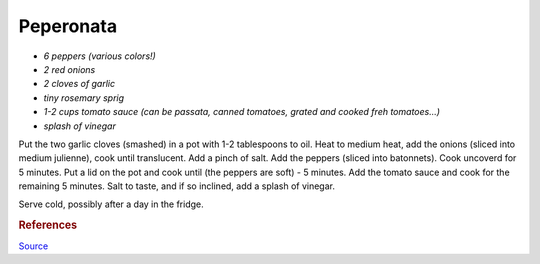 .. index::
   single: peperonata

Peperonata
=====================

- *6 peppers (various colors!)*
- *2 red onions*
- *2 cloves of garlic*
- *tiny rosemary sprig*
- *1-2 cups tomato sauce (can be passata, canned tomatoes, grated and cooked freh tomatoes...)*
- *splash of vinegar*

Put the two garlic cloves (smashed) in a pot with 1-2 tablespoons to oil.
Heat to medium heat, add the onions (sliced into medium julienne), cook until translucent.
Add a pinch of salt. Add the peppers (sliced into batonnets). Cook uncoverd for 5 minutes.
Put a lid on the pot and cook until (the peppers are soft) - 5 minutes.
Add the tomato sauce and cook for the remaining 5 minutes.
Salt to taste, and if so inclined, add a splash of vinegar.

Serve cold, possibly after a day in the fridge.


.. rubric:: References

`Source <https://www.ilcuoreinpentola.it/ricette/antipasti/peperonata-classica/>`_